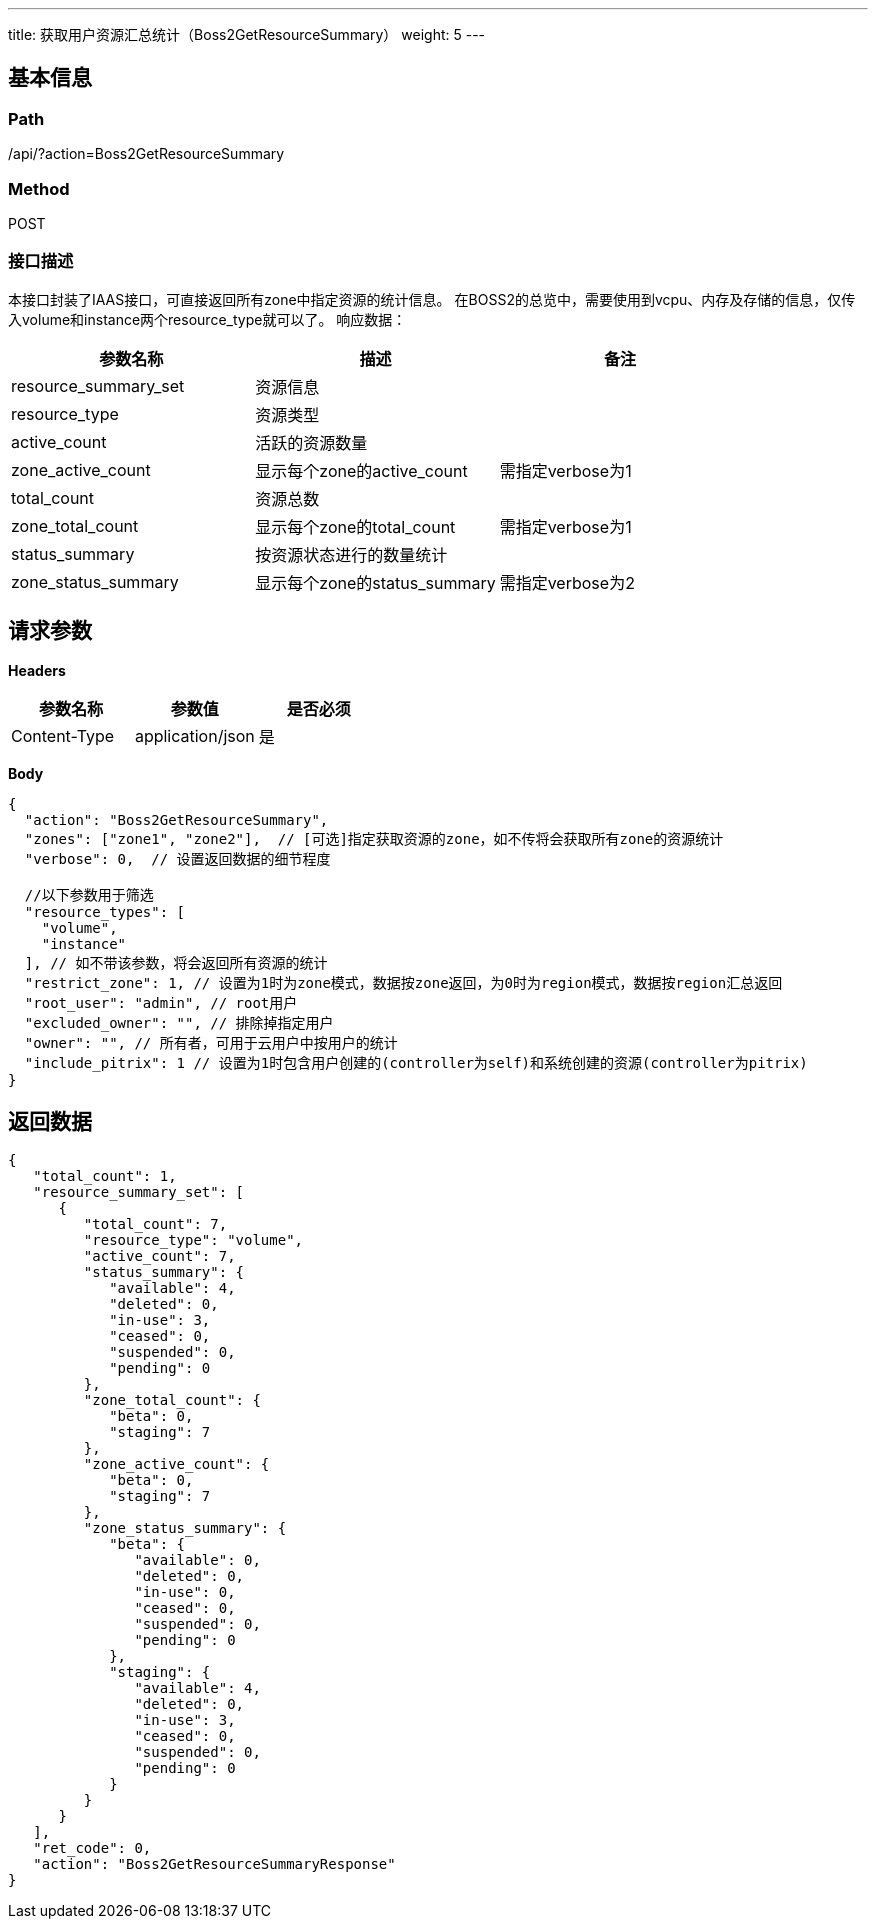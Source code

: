 ---
title: 获取用户资源汇总统计（Boss2GetResourceSummary）
weight: 5
---

== 基本信息

=== Path
/api/?action=Boss2GetResourceSummary

=== Method
POST

=== 接口描述
本接口封装了IAAS接口，可直接返回所有zone中指定资源的统计信息。
在BOSS2的总览中，需要使用到vcpu、内存及存储的信息，仅传入volume和instance两个resource_type就可以了。
响应数据：

|===
| 参数名称 | 描述 | 备注

| resource_summary_set
| 资源信息
|

| resource_type
| 资源类型
|

| active_count
| 活跃的资源数量
|

| zone_active_count
| 显示每个zone的active_count
| 需指定verbose为1

| total_count
| 资源总数
|

| zone_total_count
| 显示每个zone的total_count
| 需指定verbose为1

| status_summary
| 按资源状态进行的数量统计
|

| zone_status_summary
| 显示每个zone的status_summary
| 需指定verbose为2
|===


== 请求参数

*Headers*

[cols="3*", options="header"]

|===
| 参数名称 | 参数值 | 是否必须

| Content-Type
| application/json
| 是
|===

*Body*

[,javascript]
----
{
  "action": "Boss2GetResourceSummary",
  "zones": ["zone1", "zone2"],  // [可选]指定获取资源的zone，如不传将会获取所有zone的资源统计
  "verbose": 0,  // 设置返回数据的细节程度
  
  //以下参数用于筛选
  "resource_types": [
    "volume",
    "instance"
  ], // 如不带该参数，将会返回所有资源的统计
  "restrict_zone": 1, // 设置为1时为zone模式，数据按zone返回，为0时为region模式，数据按region汇总返回
  "root_user": "admin", // root用户
  "excluded_owner": "", // 排除掉指定用户
  "owner": "", // 所有者，可用于云用户中按用户的统计
  "include_pitrix": 1 // 设置为1时包含用户创建的(controller为self)和系统创建的资源(controller为pitrix)
}
----

== 返回数据

[,javascript]
----
{
   "total_count": 1,
   "resource_summary_set": [
      {
         "total_count": 7,
         "resource_type": "volume",
         "active_count": 7,
         "status_summary": {
            "available": 4,
            "deleted": 0,
            "in-use": 3,
            "ceased": 0,
            "suspended": 0,
            "pending": 0
         },
         "zone_total_count": {
            "beta": 0,
            "staging": 7
         },
         "zone_active_count": {
            "beta": 0,
            "staging": 7
         },
         "zone_status_summary": {
            "beta": {
               "available": 0,
               "deleted": 0,
               "in-use": 0,
               "ceased": 0,
               "suspended": 0,
               "pending": 0
            },
            "staging": {
               "available": 4,
               "deleted": 0,
               "in-use": 3,
               "ceased": 0,
               "suspended": 0,
               "pending": 0
            }
         }
      }
   ],
   "ret_code": 0,
   "action": "Boss2GetResourceSummaryResponse"
}
----
